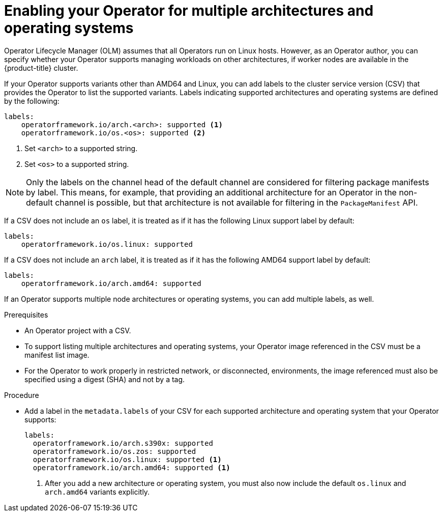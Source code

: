 // Module included in the following assemblies:
//
// * operators/operator_sdk/osdk-generating-csvs.adoc

:_content-type: PROCEDURE
[id="olm-enabling-operator-for-multi-arch_{context}"]
= Enabling your Operator for multiple architectures and operating systems

Operator Lifecycle Manager (OLM) assumes that all Operators run on Linux hosts. However, as an Operator author, you can specify whether your Operator supports managing workloads on other architectures, if worker nodes are available in the {product-title} cluster.

If your Operator supports variants other than AMD64 and Linux, you can add labels to the cluster service version (CSV) that provides the Operator to list the supported variants. Labels indicating supported architectures and operating systems are defined by the following:

[source,yaml]
----
labels:
    operatorframework.io/arch.<arch>: supported <1>
    operatorframework.io/os.<os>: supported <2>
----
<1> Set `<arch>` to a supported string.
<2> Set `<os>` to a supported string.

[NOTE]
====
Only the labels on the channel head of the default channel are considered for filtering package manifests by label. This means, for example, that providing an additional architecture for an Operator in the non-default channel is possible, but that architecture is not available for filtering in the `PackageManifest` API.
====

If a CSV does not include an `os` label, it is treated as if it has the following Linux support label by default:

[source,yaml]
----
labels:
    operatorframework.io/os.linux: supported
----

If a CSV does not include an `arch` label, it is treated as if it has the following AMD64 support label by default:

[source,yaml]
----
labels:
    operatorframework.io/arch.amd64: supported
----

If an Operator supports multiple node architectures or operating systems, you can add multiple labels, as well.

.Prerequisites

* An Operator project with a CSV.
* To support listing multiple architectures and operating systems, your Operator image referenced in the CSV must be a manifest list image.
* For the Operator to work properly in restricted network, or disconnected, environments, the image referenced must also be specified using a digest (SHA) and not by a tag.

.Procedure

* Add a label in the `metadata.labels` of your CSV for each supported architecture and operating system that your Operator supports:
+
[source,yaml]
----
labels:
  operatorframework.io/arch.s390x: supported
  operatorframework.io/os.zos: supported
  operatorframework.io/os.linux: supported <1>
  operatorframework.io/arch.amd64: supported <1>
----
<1> After you add a new architecture or operating system, you must also now include the default `os.linux` and `arch.amd64` variants explicitly.
